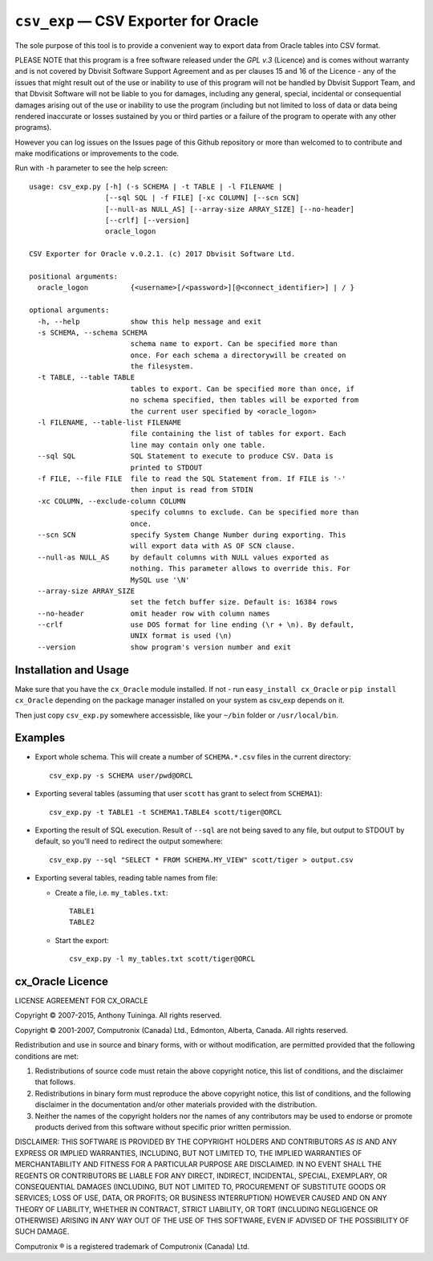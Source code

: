 =====================================
``csv_exp`` — CSV Exporter for Oracle
=====================================

The sole purpose of this tool is to provide a convenient way to export data
from Oracle tables into CSV format.

PLEASE NOTE that this program is a free software released under the *GPL v.3*
(Licence) and is comes without warranty and is not covered by Dbvisit Software
Support Agreement and as per clauses 15 and 16 of the Licence - any of the
issues that might result out of the use or inability to use of this program
will not be handled by Dbvisit Support Team, and that Dbvisit Software will
not be liable to you for damages, including any general, special, incidental
or consequential damages arising out of the use or inability to use the
program (including but not limited to loss of data or data being rendered
inaccurate or losses sustained by you or third parties or a failure of the
program to operate with any other programs).

However you can log issues on the Issues page of this Github repository or more
than welcomed to  to contribute and make modifications or improvements to the
code.

Run with ``-h`` parameter to see the help screen::
  
  usage: csv_exp.py [-h] (-s SCHEMA | -t TABLE | -l FILENAME |
                    [--sql SQL | -f FILE] [-xc COLUMN] [--scn SCN]
                    [--null-as NULL_AS] [--array-size ARRAY_SIZE] [--no-header]
                    [--crlf] [--version]
                    oracle_logon

  CSV Exporter for Oracle v.0.2.1. (c) 2017 Dbvisit Software Ltd.

  positional arguments:
    oracle_logon          {<username>[/<password>][@<connect_identifier>] | / }

  optional arguments:
    -h, --help            show this help message and exit
    -s SCHEMA, --schema SCHEMA
                          schema name to export. Can be specified more than
                          once. For each schema a directorywill be created on
                          the filesystem.
    -t TABLE, --table TABLE
                          tables to export. Can be specified more than once, if
                          no schema specified, then tables will be exported from
                          the current user specified by <oracle_logon>
    -l FILENAME, --table-list FILENAME
                          file containing the list of tables for export. Each
                          line may contain only one table.
    --sql SQL             SQL Statement to execute to produce CSV. Data is
                          printed to STDOUT
    -f FILE, --file FILE  file to read the SQL Statement from. If FILE is '-'
                          then input is read from STDIN
    -xc COLUMN, --exclude-column COLUMN
                          specify columns to exclude. Can be specified more than
                          once.
    --scn SCN             specify System Change Number during exporting. This
                          will export data with AS OF SCN clause.
    --null-as NULL_AS     by default columns with NULL values exported as
                          nothing. This parameter allows to override this. For
                          MySQL use '\N'
    --array-size ARRAY_SIZE
                          set the fetch buffer size. Default is: 16384 rows
    --no-header           omit header row with column names
    --crlf                use DOS format for line ending (\r + \n). By default,
                          UNIX format is used (\n)
    --version             show program's version number and exit


Installation and Usage
----------------------
Make sure that you have the ``cx_Oracle`` module installed. If not - 
run ``easy_install cx_Oracle`` or ``pip install cx_Oracle`` depending
on the package manager installed on your system as csv_exp depends on it.

Then just copy ``csv_exp.py`` somewhere accessisble, like your ``~/bin`` folder 
or ``/usr/local/bin``.

Examples
--------

- Export whole schema. This will create a number of ``SCHEMA.*.csv`` files in
  the current directory::
    
    csv_exp.py -s SCHEMA user/pwd@ORCL

- Exporting several tables (assuming that user ``scott`` has grant to select
  from ``SCHEMA1``)::

    csv_exp.py -t TABLE1 -t SCHEMA1.TABLE4 scott/tiger@ORCL

- Exporting the result of SQL execution. Result of ``--sql`` are not being 
  saved to any file, but output to STDOUT by default, so you'll need to
  redirect the output somewhere::

    csv_exp.py --sql "SELECT * FROM SCHEMA.MY_VIEW" scott/tiger > output.csv

- Exporting several tables, reading table names from file:
  
  * Create a file, i.e. ``my_tables.txt``::
    
      TABLE1
      TABLE2

  * Start the export::
    
      csv_exp.py -l my_tables.txt scott/tiger@ORCL


cx_Oracle Licence
-----------------
LICENSE AGREEMENT FOR CX_ORACLE

Copyright © 2007-2015, Anthony Tuininga. All rights reserved.

Copyright © 2001-2007, Computronix (Canada) Ltd., Edmonton, Alberta, Canada. All rights reserved.

Redistribution and use in source and binary forms, with or without
modification, are permitted provided that the following conditions are met:

1. Redistributions of source code must retain the above copyright notice, this
   list of conditions, and the disclaimer that follows.

2. Redistributions in binary form must reproduce the above copyright notice,
   this list of conditions, and the following disclaimer in the documentation
   and/or other materials provided with the distribution.

3. Neither the names of the copyright holders nor the names of any contributors 
   may be used to endorse or promote products derived from this software without
   specific prior written permission.

DISCLAIMER: THIS SOFTWARE IS PROVIDED BY THE COPYRIGHT HOLDERS AND CONTRIBUTORS *AS IS* AND ANY EXPRESS OR IMPLIED WARRANTIES, INCLUDING, BUT NOT LIMITED TO, THE IMPLIED WARRANTIES OF MERCHANTABILITY AND FITNESS FOR A PARTICULAR PURPOSE ARE DISCLAIMED. IN NO EVENT SHALL THE REGENTS OR CONTRIBUTORS BE LIABLE FOR ANY DIRECT, INDIRECT, INCIDENTAL, SPECIAL, EXEMPLARY, OR CONSEQUENTIAL DAMAGES (INCLUDING, BUT NOT LIMITED TO, PROCUREMENT OF SUBSTITUTE GOODS OR SERVICES; LOSS OF USE, DATA, OR PROFITS; OR BUSINESS INTERRUPTION) HOWEVER CAUSED AND ON ANY THEORY OF LIABILITY, WHETHER IN CONTRACT, STRICT LIABILITY, OR TORT (INCLUDING NEGLIGENCE OR OTHERWISE) ARISING IN ANY WAY OUT OF THE USE OF THIS SOFTWARE, EVEN IF ADVISED OF THE POSSIBILITY OF SUCH DAMAGE.

Computronix ® is a registered trademark of Computronix (Canada) Ltd.
